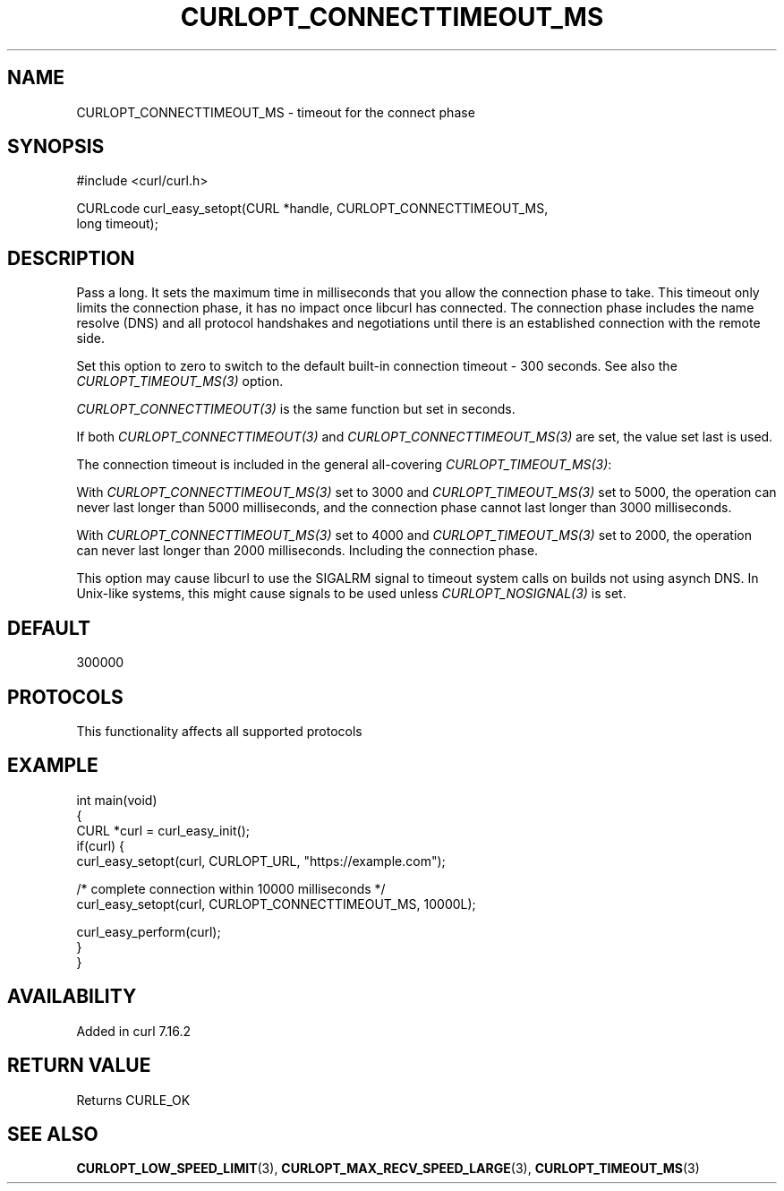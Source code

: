 .\" generated by cd2nroff 0.1 from CURLOPT_CONNECTTIMEOUT_MS.md
.TH CURLOPT_CONNECTTIMEOUT_MS 3 "2025-08-30" libcurl
.SH NAME
CURLOPT_CONNECTTIMEOUT_MS \- timeout for the connect phase
.SH SYNOPSIS
.nf
#include <curl/curl.h>

CURLcode curl_easy_setopt(CURL *handle, CURLOPT_CONNECTTIMEOUT_MS,
                          long timeout);
.fi
.SH DESCRIPTION
Pass a long. It sets the maximum time in milliseconds that you allow the
connection phase to take. This timeout only limits the connection phase, it
has no impact once libcurl has connected. The connection phase includes the
name resolve (DNS) and all protocol handshakes and negotiations until there is
an established connection with the remote side.

Set this option to zero to switch to the default built\-in connection timeout \-
300 seconds. See also the \fICURLOPT_TIMEOUT_MS(3)\fP option.

\fICURLOPT_CONNECTTIMEOUT(3)\fP is the same function but set in seconds.

If both \fICURLOPT_CONNECTTIMEOUT(3)\fP and \fICURLOPT_CONNECTTIMEOUT_MS(3)\fP are set,
the value set last is used.

The connection timeout is included in the general all\-covering
\fICURLOPT_TIMEOUT_MS(3)\fP:

With \fICURLOPT_CONNECTTIMEOUT_MS(3)\fP set to 3000 and \fICURLOPT_TIMEOUT_MS(3)\fP set to
5000, the operation can never last longer than 5000 milliseconds, and the
connection phase cannot last longer than 3000 milliseconds.

With \fICURLOPT_CONNECTTIMEOUT_MS(3)\fP set to 4000 and \fICURLOPT_TIMEOUT_MS(3)\fP set to
2000, the operation can never last longer than 2000 milliseconds. Including
the connection phase.

This option may cause libcurl to use the SIGALRM signal to timeout system
calls on builds not using asynch DNS. In Unix\-like systems, this might cause
signals to be used unless \fICURLOPT_NOSIGNAL(3)\fP is set.
.SH DEFAULT
300000
.SH PROTOCOLS
This functionality affects all supported protocols
.SH EXAMPLE
.nf
int main(void)
{
  CURL *curl = curl_easy_init();
  if(curl) {
    curl_easy_setopt(curl, CURLOPT_URL, "https://example.com");

    /* complete connection within 10000 milliseconds */
    curl_easy_setopt(curl, CURLOPT_CONNECTTIMEOUT_MS, 10000L);

    curl_easy_perform(curl);
  }
}
.fi
.SH AVAILABILITY
Added in curl 7.16.2
.SH RETURN VALUE
Returns CURLE_OK
.SH SEE ALSO
.BR CURLOPT_LOW_SPEED_LIMIT (3),
.BR CURLOPT_MAX_RECV_SPEED_LARGE (3),
.BR CURLOPT_TIMEOUT_MS (3)
